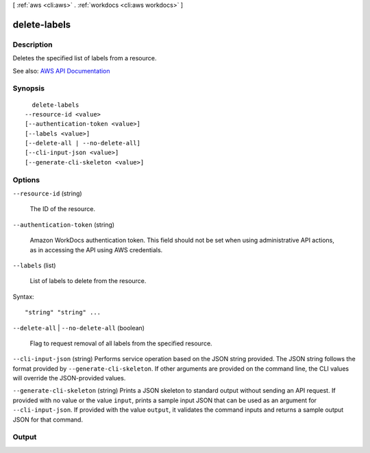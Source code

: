 [ :ref:`aws <cli:aws>` . :ref:`workdocs <cli:aws workdocs>` ]

.. _cli:aws workdocs delete-labels:


*************
delete-labels
*************



===========
Description
===========



Deletes the specified list of labels from a resource.



See also: `AWS API Documentation <https://docs.aws.amazon.com/goto/WebAPI/workdocs-2016-05-01/DeleteLabels>`_


========
Synopsis
========

::

    delete-labels
  --resource-id <value>
  [--authentication-token <value>]
  [--labels <value>]
  [--delete-all | --no-delete-all]
  [--cli-input-json <value>]
  [--generate-cli-skeleton <value>]




=======
Options
=======

``--resource-id`` (string)


  The ID of the resource.

  

``--authentication-token`` (string)


  Amazon WorkDocs authentication token. This field should not be set when using administrative API actions, as in accessing the API using AWS credentials.

  

``--labels`` (list)


  List of labels to delete from the resource.

  



Syntax::

  "string" "string" ...



``--delete-all`` | ``--no-delete-all`` (boolean)


  Flag to request removal of all labels from the specified resource.

  

``--cli-input-json`` (string)
Performs service operation based on the JSON string provided. The JSON string follows the format provided by ``--generate-cli-skeleton``. If other arguments are provided on the command line, the CLI values will override the JSON-provided values.

``--generate-cli-skeleton`` (string)
Prints a JSON skeleton to standard output without sending an API request. If provided with no value or the value ``input``, prints a sample input JSON that can be used as an argument for ``--cli-input-json``. If provided with the value ``output``, it validates the command inputs and returns a sample output JSON for that command.



======
Output
======

